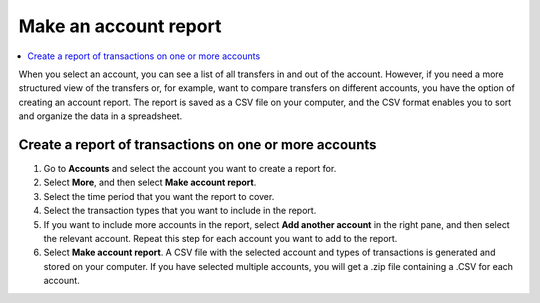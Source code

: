 .. _make-account-report:

======================
Make an account report
======================

.. contents::
    :local:
    :backlinks: none
    :depth: 1

When you select an account, you can see a list of all transfers in and out of the account. However, if you need a more structured view of the transfers or, for example, want to compare transfers on different accounts, you have the option of creating an account report. The report is saved as a CSV file on your computer, and the CSV format enables you to sort and organize the data in a spreadsheet.

Create a report of transactions on one or more accounts
=======================================================

#. Go to **Accounts** and select the account you want to create a report for.

#. Select **More**, and then select **Make account report**.

#. Select the time period that you want the report to cover.

#. Select the transaction types that you want to include in the report.

#. If you want to include more accounts in the report, select **Add another account** in the right pane, and then select the relevant account. Repeat this step for each account you want to add to the report.

#. Select **Make account report**. A CSV file with the selected account and types of transactions is generated and stored on your computer. If you have selected multiple accounts, you will get a .zip file containing a .CSV for each account.

.. todo::

    Write overview topic of transaction types.
